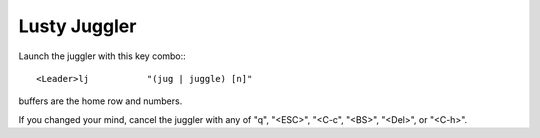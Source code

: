 ====================
Lusty Juggler
====================

Launch the juggler with this key combo:::

      <Leader>lj           "(jug | juggle) [n]"

buffers are the home row and numbers.

If you changed your mind, cancel the juggler with any of "q", "<ESC>", "<C-c", "<BS>", "<Del>", or "<C-h>". 

